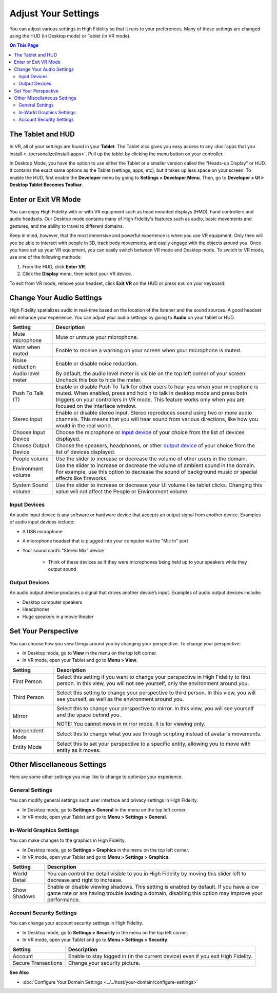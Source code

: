 #########################
Adjust Your Settings
#########################

You can adjust various settings in High Fidelity so that it runs to your preferences. Many of these settings are changed using the HUD (in Desktop mode) or Tablet (in VR mode). 

.. contents:: On This Page
    :depth: 2

------------------------
The Tablet and HUD
------------------------

In VR, all of your settings are found in your **Tablet**. The Tablet also gives you easy access to any :doc:`apps that you install <../personalize/install-apps>`. Pull up the tablet by clicking the menu button on your controller.

.. image:: _images/tablet.png

In Desktop Mode, you have the option to use either the Tablet or a smaller version called the "Heads-up Display" or HUD. It contains the exact same options as the Tablet (settings, apps, etc), but it takes up less space on your screen. To enable the HUD, first enable the **Developer** menu by going to **Settings > Developer Menu**. Then, go to **Developer > UI > Desktop Tablet Becomes Toolbar**. 

.. image:: _images/hud.png

------------------------------
Enter or Exit VR Mode
------------------------------

You can enjoy High Fidelity with or with VR equipment such as head mounted displays (HMD), hand controllers and audio headsets. Our Desktop mode contains many of High Fidelity's features such as audio, basic movements and gestures, and the ability to travel to different domains. 

Keep in mind, however, that the most immersive and powerful experience is when you use VR equipment. Only then will you be able to interact with people in 3D, track body movements, and easily engage with the objects around you. Once you have set up your VR equipment, you can easily switch between VR mode and Desktop mode. To switch to VR mode, use one of the following methods: 

1. From the HUD, click **Enter VR**.
2. Click the **Display** menu, then select your VR device. 

To exit from VR mode, remove your headset, click **Exit VR** on the HUD or press ``ESC`` on your keyboard.

------------------------------
Change Your Audio Settings
------------------------------

High Fidelity spatializes audio in real-time based on the location of the listener and the sound sources. A good headset will enhance your experience. You can adjust your audio settings by going to **Audio** on your tablet or HUD. 

+----------------------------+--------------------------------------------------------------------------------------+
| Setting                    | Description                                                                          |
+============================+======================================================================================+
| Mute microphone            | Mute or unmute your microphone.                                                      |
|                            |                                                                                      |
+----------------------------+--------------------------------------------------------------------------------------+
| Warn when muted            | Enable to receive a warning on your screen when your microphone is muted.            |
|                            |                                                                                      |
+----------------------------+--------------------------------------------------------------------------------------+
| Noise reduction            | Enable or disable noise reduction.                                                   |
|                            |                                                                                      |
+----------------------------+--------------------------------------------------------------------------------------+
| Audio level meter          | By default, the audio level meter is visible on the top left corner of your screen.  |
|                            | Uncheck this box to hide the meter.                                                  |
+----------------------------+--------------------------------------------------------------------------------------+
| Push To Talk (T)           | Enable or disable Push To Talk for other users to hear you when your microphone is   |
|                            | muted. When enabled, press and hold ``T`` to talk in desktop mode and press both     |
|                            | triggers on your controllers in VR mode. This feature works only when you are        |
|                            | focused on the Interface window.                                                     |
+----------------------------+--------------------------------------------------------------------------------------+
| Stereo input               | Enable or disable stereo input. Stereo reproduces sound using two or more audio      |
|                            | channels. This means that you will hear sound from various directions, like how you  |
|                            | would in the real world.                                                             |
+----------------------------+--------------------------------------------------------------------------------------+
| Choose Input Device        | Choose the microphone or `input device <#input-devices>`_ of your choice from the    |
|                            | list of devices displayed.                                                           |
+----------------------------+--------------------------------------------------------------------------------------+
| Choose Output Device       | Choose the speakers, headphones, or other `output device <#output-devices>`_ of      |
|                            | your choice from the list of devices displayed.                                      |
+----------------------------+--------------------------------------------------------------------------------------+
| People volume              | Use the slider to increase or decrease the volume of other users in the domain.      |
|                            |                                                                                      |
+----------------------------+--------------------------------------------------------------------------------------+
| Environment volume         | Use the slider to increase or decrease the volume of ambient sound in the domain.    |
|                            | For example, use this option to decrease the sound of background music or special    |
|                            | effects like fireworks.                                                              |
+----------------------------+--------------------------------------------------------------------------------------+
| System Sound volume        | Use the slider to increase or decrease your UI volume like tablet clicks.            |
|                            | Changing this value will not affect the People or Environment volume.                |
+----------------------------+--------------------------------------------------------------------------------------+



^^^^^^^^^^^^^^^^^^^^^^^
Input Devices 
^^^^^^^^^^^^^^^^^^^^^^^

An audio input device is any software or hardware device that accepts an output signal from another device. Examples of audio input devices include:

* A USB microphone
* A microphone headset that is plugged into your computer via the "Mic In" port
* Your sound card’s “Stereo Mix” device

	* Think of these devices as if they were microphones being held up to your speakers while they output sound
	
^^^^^^^^^^^^^^^^^^^^^^
Output Devices
^^^^^^^^^^^^^^^^^^^^^^

An audio output device produces a signal that drives another device’s input. Examples of audio output devices include:

* Desktop computer speakers
* Headphones
* Huge speakers in a movie theater

-----------------------------
Set Your Perspective
-----------------------------

You can choose how you view things around you by changing your perspective. To change your perspective: 

* In Desktop mode, go to **View** in the menu on the top left corner. 
* In VR mode, open your Tablet and go to **Menu > View**.

+------------------+---------------------------------------------------------------------------------------------------------+
| Setting          | Description                                                                                             |
+==================+=========================================================================================================+
| First Person     | Select this setting if you want to change your perspective in High Fidelity to first person.            |
|                  | In this view, you will not see yourself, only the environment around you.                               |
|                  |                                                                                                         |
|                  | .. image:: _images/first-person.png                                                                     |
+------------------+---------------------------------------------------------------------------------------------------------+
| Third Person     | Select this setting to change your perspective to third person. In this view, you will see              |
|                  | yourself, as well as the environment around you.                                                        |
|                  |                                                                                                         |
|                  | .. image:: _images/third-person.png                                                                     |
+------------------+---------------------------------------------------------------------------------------------------------+
| Mirror           | Select this to change your perspective to mirror. In this view, you will see yourself and               |
|                  | the space behind you.                                                                                   |
|                  |                                                                                                         |
|                  | .. image:: _images/mirror.png                                                                           |
|                  |                                                                                                         |
|                  | NOTE: You cannot move in mirror mode. It is for viewing only.                                           |
+------------------+---------------------------------------------------------------------------------------------------------+
| Independent Mode | Select this to change what you see through scripting instead of avatar's movements.                     |
+------------------+---------------------------------------------------------------------------------------------------------+
| Entity Mode      | Select this to set your perspective to a specific entity, allowing you to move with entity as it moves. |
+------------------+---------------------------------------------------------------------------------------------------------+


--------------------------------
Other Miscellaneous Settings
--------------------------------

Here are some other settings you may like to change to optimize your experience.

^^^^^^^^^^^^^^^^^^^^^^
General Settings
^^^^^^^^^^^^^^^^^^^^^^

You can modify general settings such user interface and privacy settings in High Fidelity. 

* In Desktop mode, go to **Settings > General** in the menu on the top left corner. 
* In VR mode, open your Tablet and go to **Menu > Settings > General**.



^^^^^^^^^^^^^^^^^^^^^^^^^^^^^
In-World Graphics Settings
^^^^^^^^^^^^^^^^^^^^^^^^^^^^^

You can make changes to the graphics in High Fidelity. 

- In Desktop mode, go to **Settings > Graphics** in the menu on the top left corner. 
- In VR mode, open your Tablet and go to **Menu > Settings > Graphics**.

+--------------+----------------------------------------------------------------------------------------+
| Setting      | Description                                                                            |
+==============+========================================================================================+
| World Detail | You can control the detail visible to you in High Fidelity by moving this slider left  |
|              | to decrease and right to increase.                                                     |
+--------------+----------------------------------------------------------------------------------------+
| Show Shadows | Enable or disable viewing shadows. This setting is enabled by default. If you have a   |
|              | low game rate or are having trouble loading a domain, disabling this option may        |
|              | improve your performance.                                                              |
+--------------+----------------------------------------------------------------------------------------+

^^^^^^^^^^^^^^^^^^^^^^^^^^
Account Security Settings
^^^^^^^^^^^^^^^^^^^^^^^^^^

You can change your account security settings in High Fidelity.

- In Desktop mode, go to **Settings > Security** in the menu on the top left corner. 
- In VR mode, open your Tablet and go to **Menu > Settings > Security**.

+---------------------+----------------------------------------------------------------------------------+
| Setting             | Description                                                                      |
+=====================+==================================================================================+
| Account             | Enable to stay logged in (in the current device) even if you exit High Fidelity. |
+---------------------+----------------------------------------------------------------------------------+
| Secure Transactions | Change your security picture.                                                    |
+---------------------+----------------------------------------------------------------------------------+

**See Also**

+ :doc:`Configure Your Domain Settings <../../host/your-domain/configure-settings>`